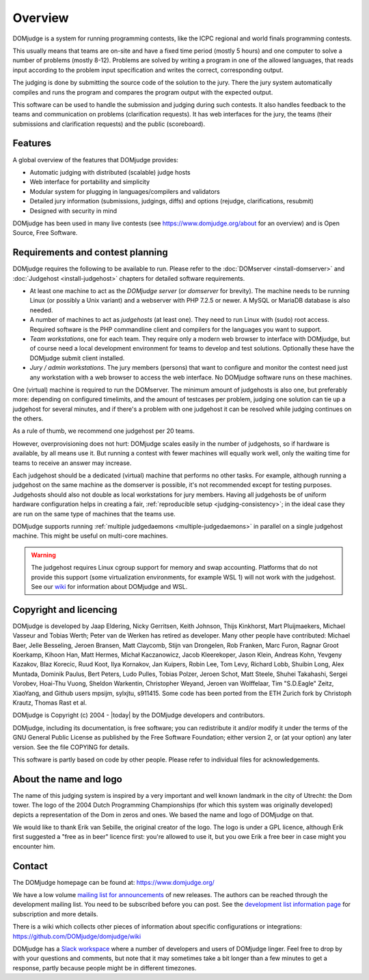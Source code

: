 Overview
========

DOMjudge is a system for running programming contests, like the ICPC
regional and world finals programming contests.

This usually means that teams are on-site and have a fixed time period (mostly
5 hours) and one computer to solve a number of problems (mostly 8-12). Problems
are solved by writing a program in one of the allowed languages, that reads
input according to the problem input specification and writes the correct,
corresponding output.

The judging is done by submitting the source code of the solution to the jury.
There the jury system automatically compiles and runs the program and compares
the program output with the expected output.

This software can be used to handle the submission and judging during such
contests. It also handles feedback to the teams and communication on problems
(clarification requests). It has web interfaces for the jury, the teams (their
submissions and clarification requests) and the public (scoreboard).

Features
--------

A global overview of the features that DOMjudge provides:

* Automatic judging with distributed (scalable) judge hosts
* Web interface for portability and simplicity
* Modular system for plugging in languages/compilers and validators
* Detailed jury information (submissions, judgings, diffs)
  and options (rejudge, clarifications, resubmit)
* Designed with security in mind

DOMjudge has been used in many live contests
(see https://www.domjudge.org/about for an overview) and
is Open Source, Free Software.


Requirements and contest planning
---------------------------------

DOMjudge requires the following to be available to run. Please refer to the
:doc:`DOMserver <install-domserver>` and :doc:`Judgehost <install-judgehost>`
chapters for detailed software requirements.

* At least one machine to act as the *DOMjudge server* (or *domserver* for
  brevity). The machine needs to be running Linux (or possibly a Unix
  variant) and a webserver with PHP 7.2.5 or newer. A MySQL or MariaDB
  database is also needed.

* A number of machines to act as *judgehosts* (at least one). They need to run
  Linux with (sudo) root access. Required software is the PHP commandline
  client and compilers for the languages you want to support.

* *Team workstations*, one for each team. They require only a modern
  web browser to interface with DOMjudge, but of course need a local
  development environment for teams to develop and test solutions. Optionally
  these have the DOMjudge submit client installed.

* *Jury / admin workstations*. The jury members (persons) that want to
  configure and monitor the contest need just any workstation with a web
  browser to access the web interface. No DOMjudge software runs on these
  machines.

One (virtual) machine is required to run the DOMserver. The minimum amount of
judgehosts is also one, but preferably more: depending on configured timelimits,
and the amount of testcases per problem, judging one solution can tie up a
judgehost for several minutes, and if there's a problem with one judgehost it
can be resolved while judging continues on the others.

As a rule of thumb, we recommend one judgehost per 20 teams.

However, overprovisioning does not hurt: DOMjudge scales easily in the number
of judgehosts, so if hardware is available, by all means use it. But running a
contest with fewer machines will equally work well, only the waiting time for
teams to receive an answer may increase.

Each judgehost should be a dedicated (virtual) machine that performs no other
tasks. For example, although running a judgehost on the same machine as the
domserver is possible, it's not recommended except for testing purposes.
Judgehosts should also not double as local workstations for jury members.
Having all judgehosts be of uniform hardware configuration helps in creating a
fair, :ref:`reproducible setup <judging-consistency>`; in the ideal case
they are run on the same type of machines that the teams use.

DOMjudge supports running :ref:`multiple judgedaemons <multiple-judgedaemons>`
in parallel on a single judgehost machine. This might be useful on multi-core
machines.

.. warning::

  The judgehost requires Linux cgroup support for memory and swap accounting.
  Platforms that do not provide this support (some virtualization environments,
  for example WSL 1) will not work with the judgehost. See our `wiki <https://github.com/DOMjudge/domjudge/wiki/Running-DOMjudge-in-WSL>`_ for information about DOMjudge and WSL.

Copyright and licencing
-----------------------

DOMjudge is developed by Jaap Eldering, Nicky Gerritsen, Keith Johnson,
Thijs Kinkhorst, Mart Pluijmaekers, Michael Vasseur and Tobias Werth;
Peter van de Werken has retired as developer.
Many other people have contributed:
Michael Baer,
Jelle Besseling,
Jeroen Bransen,
Matt Claycomb,
Stijn van Drongelen,
Rob Franken,
Marc Furon,
Ragnar Groot Koerkamp,
Kihoon Han,
Matt Hermes,
Michał Kaczanowicz,
Jacob Kleerekoper,
Jason Klein,
Andreas Kohn,
Yevgeny Kazakov,
Blaz Korecic,
Ruud Koot,
Ilya Kornakov,
Jan Kuipers,
Robin Lee,
Tom Levy,
Richard Lobb,
Shuibin Long,
Alex Muntada,
Dominik Paulus,
Bert Peters,
Ludo Pulles,
Tobias Polzer,
Jeroen Schot,
Matt Steele,
Shuhei Takahashi,
Sergei Vorobev,
Hoai-Thu Vuong,
Sheldon Warkentin,
Christopher Weyand,
Jeroen van Wolffelaar,
Tim "S.D.Eagle" Zeitz,
XiaoYang,
and Github users mpsijm, sylxjtu, s911415.
Some code has been ported from the ETH Zurich fork by Christoph
Krautz, Thomas Rast et al.

DOMjudge is Copyright (c) 2004 - |today| by the DOMjudge developers and contributors.

DOMjudge, including its documentation, is free software; you can redistribute
it and/or modify it under the terms of the GNU General Public License as
published by the Free Software Foundation; either version 2, or (at your
option) any later version. See the file COPYING for details.

This software is partly based on code by other people. Please refer to
individual files for acknowledgements.

About the name and logo
-----------------------

.. image:: ../logos/DOMjudgelogo.*
   :width: 100 px
   :alt: DOMjudge logo
   :align: right

The name of this judging system is inspired by a very important and well known
landmark in the city of Utrecht: the Dom tower.  The logo of the 2004 Dutch
Programming Championships (for which this system was originally developed)
depicts a representation of the Dom in zeros and ones. We based the name and
logo of DOMjudge on that.

We would like to thank Erik van Sebille, the original creator of the logo. The
logo is under a GPL licence, although Erik first suggested a "free as in beer"
licence first: you're allowed to use it, but you owe Erik a free beer in case
might you encounter him.

Contact
-------

The DOMjudge homepage can be found at: https://www.domjudge.org/

We have a low volume `mailing list for announcements
<https://www.domjudge.org/mailman/listinfo/domjudge-announce>`_
of new releases.
The authors can be reached through the development mailing list.
You need to be subscribed before you can post. See the
`development list information page
<https://www.domjudge.org/mailman/listinfo/domjudge-devel>`_
for subscription and more details.

There is a wiki which collects other pieces of information about
specific configurations or integrations:
https://github.com/DOMjudge/domjudge/wiki

DOMjudge has a `Slack workspace <https://www.domjudge.org/chat>`_
where a number of developers and users of
DOMjudge linger. Feel free to drop by with your questions and comments,
but note that it may sometimes take a bit longer than a few minutes to
get a response, partly because people might be in different timezones.
